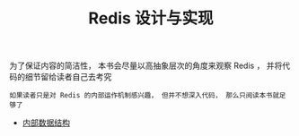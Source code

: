 #+TITLE: Redis 设计与实现
#+HTML_HEAD: <link rel="stylesheet" type="text/css" href="css/main.css" />
#+OPTIONS: num:nil timestamp:nil

为了保证内容的简洁性， 本书会尽量以高抽象层次的角度来观察 Redis ， 并将代码的细节留给读者自己去考究

#+BEGIN_EXAMPLE
如果读者只是对 Redis 的内部运作机制感兴趣， 但并不想深入代码， 那么只阅读本书就足够了
#+END_EXAMPLE

+ [[file:data_structure/data_structure.org][内部数据结构]]

